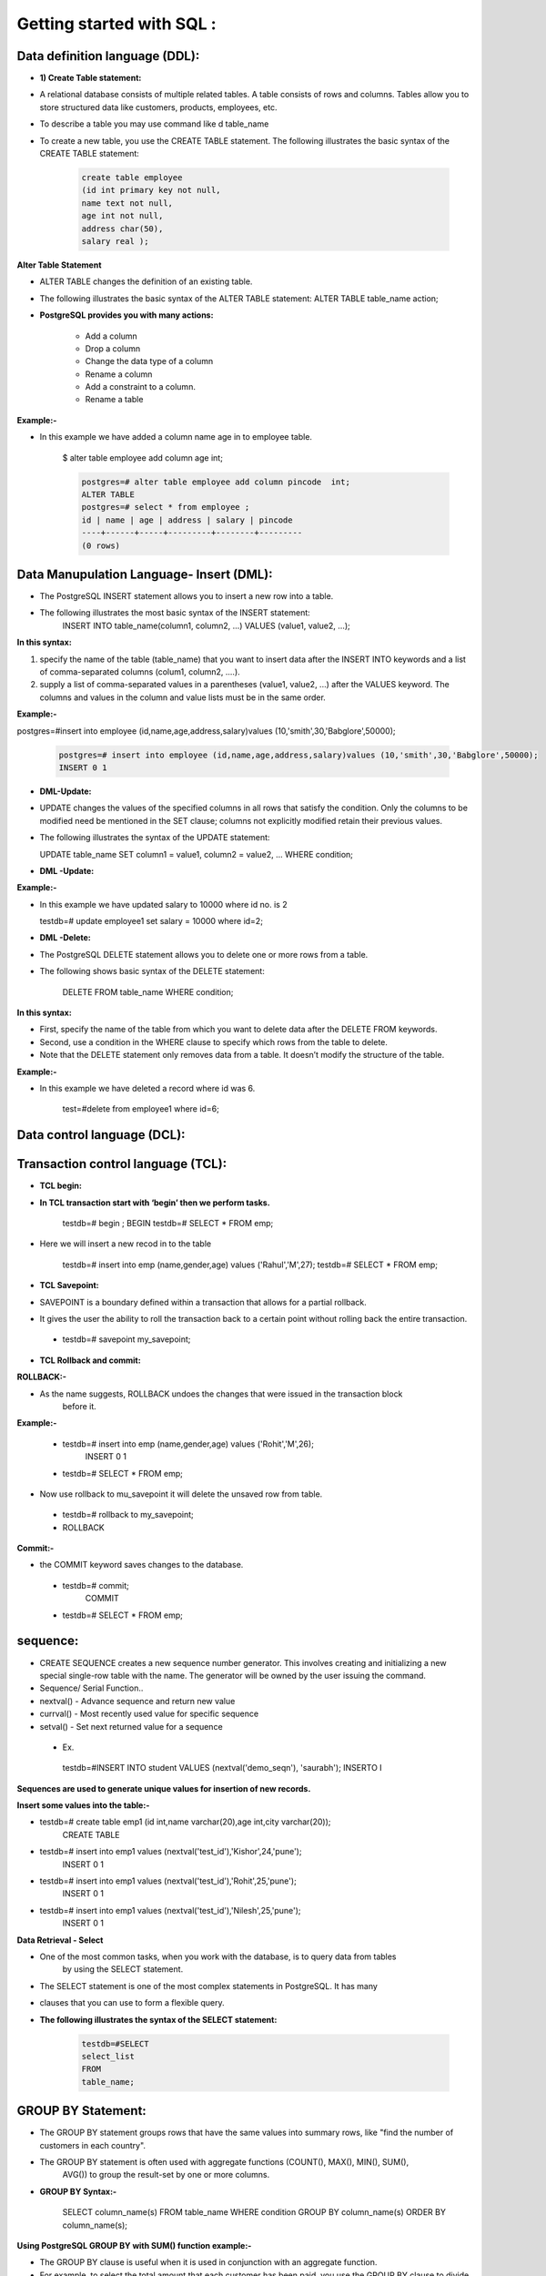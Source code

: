 .. _sql:

####################################### 
Getting started with SQL  :
#######################################

.. _ddl:

================================
Data definition language (DDL):
================================


* **1) Create Table statement:**

* A relational database consists of multiple related tables. A table consists of rows and columns.
  Tables allow you to store structured data like customers, products, employees, etc.
* To describe a table you may use command like \d table_name

* To create a new table, you use the CREATE TABLE statement. The following illustrates the basic
  syntax of the CREATE TABLE statement:


   .. code-block:: bash


      create table employee
      (id int primary key not null,
      name text not null,
      age int not null,
      address char(50),
      salary real );


   


   .. image:: ../images/ddl.png


**Alter Table Statement**


* ALTER TABLE changes the definition of an existing table.
* The following illustrates the basic syntax of the ALTER TABLE statement:
  ALTER TABLE table_name action;
  
* **PostgreSQL provides you with many actions:**

   
   • Add a column
   • Drop a column
   • Change the data type of a column
   • Rename a column
   • Add a constraint to a column.
   • Rename a table


**Example:-**

* In this example we have added a column name age in to employee table.  

   $ alter table employee add column age int;


   .. code-block:: bash


    postgres=# alter table employee add column pincode  int;
    ALTER TABLE
    postgres=# select * from employee ;
    id | name | age | address | salary | pincode 
    ----+------+-----+---------+--------+---------
    (0 rows)



.. _dml:

============================================
Data Manupulation Language- Insert (DML):
============================================


* The PostgreSQL INSERT statement allows you to insert a new row into a table.
* The following illustrates the most basic syntax of the INSERT statement:
   INSERT INTO table_name(column1, column2, …)
   VALUES (value1, value2, …);


**In this syntax:**


1) specify the name of the table (table_name) that you want to insert data after the INSERT INTO keywords and
   a list of comma-separated columns (colum1, column2, ....).
2) supply a list of comma-separated values in a parentheses (value1, value2, ...) after the VALUES keyword.
   The columns and values in the column and value lists must be in the same order.

**Example:-**


postgres=#insert into employee (id,name,age,address,salary)values (10,'smith',30,'Babglore',50000);


  .. code-block:: bash


    postgres=# insert into employee (id,name,age,address,salary)values (10,'smith',30,'Babglore',50000);
    INSERT 0 1



* **DML-Update:**


* UPDATE changes the values of the specified columns in all rows that satisfy the condition. Only the
  columns to be modified need be mentioned in the SET clause; columns not explicitly modified retain
  their previous values.
* The following illustrates the syntax of the UPDATE statement:
 
  UPDATE table_name
  SET column1 = value1,
  column2 = value2,
  ...
  WHERE condition;


* **DML -Update:**

**Example:-**

* In this example we have updated salary to 10000 where id no. is 2

    
  testdb=# update employee1 set salary = 10000 where id=2;


* **DML -Delete:**


* The PostgreSQL DELETE statement allows you to delete one or more rows from a table.
* The following shows basic syntax of the DELETE statement:


   DELETE FROM table_name
   WHERE condition;
   

**In this syntax:**

* First, specify the name of the table from which you want to delete data after the DELETE FROM
  keywords.
* Second, use a condition in the WHERE clause to specify which rows from the table to delete.
* Note that the DELETE statement only removes data from a table. It doesn’t modify the structure of the
  table.


**Example:-**


* In this example we have deleted a record where id was 6. 
  
   test=#delete from employee1 where id=6;


.. _dcl:

=====================================
Data control language (DCL):
=====================================



.. _tcl:

=====================================
Transaction control language (TCL):
=====================================


* **TCL begin:**

* **In TCL transaction start with ‘begin’ then we perform tasks.**

   testdb=# begin ;
   BEGIN
   testdb=# SELECT * FROM emp;


* Here we will insert a new recod in to the table


   testdb=# insert into emp (name,gender,age) values ('Rahul','M',27);
   testdb=# SELECT * FROM emp;


* **TCL Savepoint:**

* SAVEPOINT is a boundary defined within a transaction that allows for a partial
  rollback.
* It gives the user the ability to roll the transaction back to a certain point without rolling
  back the entire transaction.


 * testdb=# savepoint my_savepoint;


* **TCL Rollback and commit:**


**ROLLBACK:-**
  
* As the name suggests, ROLLBACK undoes the changes that were issued in the transaction block
    before it.

**Example:-**
  
 * testdb=# insert into emp (name,gender,age) values ('Rohit','M',26);
    INSERT 0 1 
 * testdb=# SELECT * FROM emp;

  
* Now use rollback to mu_savepoint it will delete the unsaved row from table.
  
 * testdb=# rollback to my_savepoint;
 * ROLLBACK


**Commit:-**
   
* the COMMIT keyword saves changes to the database.
   
 * testdb=# commit;
     COMMIT
 * testdb=# SELECT * FROM emp;


.. _sequence:

===========
sequence:
===========

* CREATE SEQUENCE creates a new sequence number generator. This involves creating
  and initializing a new special single-row table with the name. The generator will be
  owned by the user issuing the command.

* Sequence/ Serial Function..
* nextval() - Advance sequence and return new value
* currval() - Most recently used value for specific sequence
* setval() - Set next returned value for a sequence

 * Ex.

  testdb=#INSERT INTO student VALUES (nextval('demo_seqn'), 'saurabh');
  INSERTO I

**Sequences are used to generate unique values for insertion of new records.**



**Insert some values into the table:-**


* testdb=# create table emp1 (id int,name varchar(20),age int,city varchar(20));
    CREATE TABLE
* testdb=# insert into emp1 values (nextval('test_id'),'Kishor',24,'pune');
    INSERT 0 1
* testdb=# insert into emp1 values (nextval('test_id'),'Rohit',25,'pune');
    INSERT 0 1
* testdb=# insert into emp1 values (nextval('test_id'),'Nilesh',25,'pune');
    INSERT 0 1



**Data Retrieval - Select**

* One of the most common tasks, when you work with the database, is to query data from tables
    by using the SELECT statement.
* The SELECT statement is one of the most complex statements in PostgreSQL. It has many
* clauses that you can use to form a flexible query.

* **The following illustrates the syntax of the SELECT statement:**


    .. code-block:: bash
   
     
       testdb=#SELECT
       select_list
       FROM
       table_name;


.. _groupby:

======================
GROUP BY Statement:
======================

* The GROUP BY statement groups rows that have the same values into summary rows, like "find the 
  number of customers in each country".

* The GROUP BY statement is often used with aggregate functions (COUNT(), MAX(), MIN(), SUM(),
   AVG()) to group the result-set by one or more columns.


* **GROUP BY Syntax:-**


   SELECT column_name(s)
   FROM table_name
   WHERE condition
   GROUP BY column_name(s)
   ORDER BY column_name(s);

**Using PostgreSQL GROUP BY with SUM() function example:-**

* The GROUP BY clause is useful when it is used in conjunction with an aggregate function.
* For example, to select the total amount that each customer has been paid, you use the GROUP BY clause
  to divide the rows in the payment table into groups grouped by customer id. For each group, you calculate
  the total amounts using the SUM() function.
  The following query uses the GROUP BY clau


**The following query uses the GROUP BY clause to get total amount that each customer has been paid:**

      
       dvdrental=#SELECT customer_id,SUM (amount)
                  FROM payment
                  GROUP BY customer_id;


* The GROUP BY clause sorts the result set by customer id and adds up the amount that belongs to
  the same customer. Whenever the customer_id changes, it adds the row to the returned result set.



.. _having:

===================
HAVING Statement
===================



* **PostgreSQL HAVING clause**

* The HAVING clause specifies a search condition for a group or an aggregate. The HAVING clause is often
  used with the GROUP BY clause to filter groups or aggregates based on a specified condition.

* The following statement illustrates the basic syntax of the HAVINGclause:

   
     dvdrental=#SELECT column1, aggregate_function (column2)
               FROM table_name
               GROUP BY
               column1
               HAVING condition;


* In this syntax, the group by clause returns rows grouped by the column1.
* The HAVING clause specifies a condition to filter the groups.
* It’s possible to add other clauses of the SELECT statement such as JOIN, LIMIT, FETCH etc.


**Using PostgreSQL HAVING clause with SUM function example**

* The following statement adds the HAVING clause to select the only customers who have been
  spending more than 200:


     dvdrental=#SELECT customer_id,SUM (amount)
               FROM payment
               GROUP BY customer_id
               HAVING SUM (amount) > 200;



.. _orderby:

============
Order By
============


* When you query data from a table, the SELECT statement returns rows in an unspecified order.
  To sort the rows of the result set, you use the ORDER BY clause in the SELECT statement.
* The ORDER BY clause allows you to sort rows returned by a SELECT clause in ascending or
  descending order based on a sort expression.

* The following illustrates the syntax of the ORDER BY clause:
 

     SELECT
     select_list
     FROM
     table_name
     ORDER BY
     sort_expression1 [ASC | DESC],
     ...
     sort_expressionN [ASC | DESC];




* **The following illustrates the example of the ORDER BY clause:**
  
   testdb=#SELECT name FROM emp ORDER BY name DESC;


.. _limit:

==================
LIMIT and OFFSET
==================
* LIMIT and OFFSET are used when you want to retrieve only a few records from your result
  of query.
* LIMIT will retrieve only the number of records specified after the LIMIT keyword, unless the 
  query itself returns fewer records than the number specified by LIMIT.
* OFFSET is used to skip the number of records from the results.


* **The following illustrates the syntax of the LIMIT clause:**

    SELECT
    select_list
    FROM 
    table_name
    ORDER BY
    sort_expression1 [ASC | DESC],
    LIMIT ....;

**LIMIT**

**1) Using PostgreSQL LIMIT to constrain the number of returned rows example:-**

 * This example uses the LIMIT clause to get the first five films sorted by film_id:

   dvdrental=#SELECT film_id, title, release_year
   FROM film
   ORDER BY film_id LIMIT 5;


**2) Using PostgreSQL LIMIT with OFFSET example:-**


* To retrieve 4 films starting from the fourth one ordered by film_id, you use both LIMIT
  and OFFSET clauses as follows:


   dvdrental=#SELECT film_id, title, release_year
   FROM film
   ORDER BY film_id
   LIMIT 4 OFFSET 3;


**3) Using PostgreSQL LIMIT OFFSSET to get top / bottom N rows :-**


* Typically, you often use the LIMIT clause to select rows with the highest or lowest values from a table.
* For example, to get the top 10 most expensive films in terms of rental, you sort films by the rental rate
  in descending order and use the LIMIT clause to get the first 10 films.
* The following query illustrates the idea:


   dvdrental=#SELECT film_id, title, rental_rate
   FROM film
   ORDER BY rental_rate DESC LIMIT 10;


**Aliases:**


* In simple terms, the ALIAS means temporarily giving another name to a table or a column.
* In order to give the temporary name for tables or columns, we generally use the
  PostgreSQL Aliases.
* The existence of aliasing is limited to the PostgreSQL statement’s execution means the
  PostgreSQL aliases are used to rename a column or a table in a specific PostgreSQL query.
* Hence the actual table name or column name does not change in the database.

**Aliases for column:-**

  SELECT column [AS] alias_name
  FROM table;


 **Aliases for column:-**

  testdb=# select id as emp_id from emp ;


.. _constraints:

======================
Constraints:
======================

* Constraints are the rules enforced on data columns on table. These are used to prevent
  invalid data from being entered into the database.
* This ensures the accuracy and reliability of the data in the database.
* Constraints could be column level or table level. Column level constraints are applied only
  to one column whereas table level constraints are applied to the whole table. Defining a
  data type for a column is a constraint in itself.
* For example, a column of type DATE constrains the column to valid dates.


**Not null Constraint:**
  
* By default, a column can hold NULL values. If you do not want a column to have a NULL value, then
   you need to define such constraint on this column specifying that NULL is now not allowed for that
   column.
* A NOT NULL constraint is always written as a column constraint.


 **Example:-**

    testdb=#create table emp (id integer not null,name character varying(50),gender character(1),age
    smallint);



**Primery key constraint**


* The PRIMARY KEY constraint specifies that the constrained columns' values must uniquely
  identify each row.
* Unlike other constraints which have very specific uses, the PRIMARY KEY constraint must
  be used for every table because it provides an intrinsic structure to the table's data.
* A table's primary key should be explicitly defined in the CREATE TABLE statement. Tables
  can only have one primary key.
* You can change the primary key of an existing table with an ALTER TABLE ... ALTER
  PRIMARY KEY statement, or by using DROP CONSTRAINT and then ADD CONSTRAINT
  in the same transaction.


   CREATE TABLE TABLE (
   column_1 data_type PRIMARY KEY,
   column_2 data_type);

 **Primery key example:-**

  * testdb=#create table Test_1 (id integer Primary key,name character varying(50),gender character(1),age
    smallint);


**Foreign key Constraint:**


* A foreign key is a column or a group of columns in a table that reference the primary key
  of another table.
* The table that contains the foreign key is called the referencing table or child table. And
  the table referenced by the foreign key is called the referenced table or parent table.
* A table can have multiple foreign keys depending on its relationships with other tables.
* In PostgreSQL, you define a foreign key using the foreign key constraint. The foreign
  key constraint helps maintain the referential integrity of data between the child and
  parent tables.



**Changing the name of the Objects**

* To rename a column of a table, you use the ALTER TABLE statement with RENAME
  COLUMN clause as follows:
  
  ALTER TABLE table_name
  RENAME COLUMN column_name TO new_column_name;

* In this statement:
 
 * First, specify the name of the table that contains the column which you want to rename
   after the ALTER TABLE clause.
 * Second, provide name of the column that you want to rename after the RENAME
   COLUMN keywords.
 * Third, specify the new name for the column after the TO keyword.


**Example:-** In this example we have changed the column name from id to student_id

   testdb=#ALTER TABLE Test_1
   RENAME COLUMN id TO Student_id;



**Adding Comments to a table:**



* you can add a comments to a table or column by using the COMMENT statement
* testdb=#comment on table employee is ‘employee information’;
* you can see all these comments by using \d+

.. _array:

==========================
Arrays in PostgreSQL
==========================
* Array plays an important role in PostgreSQL. Every data type has its own companion array type e.g.,
  integer has an integer[] array type, character has character[] array type, etc. In case you define your own
  data type, PostgreSQL creates a corresponding array type in the background for you.
* PostgreSQL allows you to define a column to be an array of any valid data type including built-in type,
  user-defined type or enumerated type.
* The following CREATE TABLE statement creates the contacts table with the phones column is defined as
  an array of text.


   testdb=#CREATE TABLE contacts (id serial PRIMARY KEY,name VARCHAR (100),
          phones TEXT[]);

   testdb=#INSERT INTO contacts (name, phones) VALUES('John Doe',
          ARRAY [ '(408)-589-5846','(408)-589-5555' ]);

* The phones column is a one-dimensional array that holds various phone numbers that a contact may
  have.


 **Accessing Arrays:**

 * We can use array element in the WHERE clause as the condition to filter the rows. For example, to find
   out who has the phone number (898)-589-7675 as the second phone number, we use the following
   query.


    dvdrental=# SELECT name
    FROM contacts
    WHERE phones [ 2 ] = '(898)-589-7675';
 

 **Updates to Array:**


  **Modifying PostgreSQL array:-**
  
   * PostgreSQL allows you to update each element of an array or the whole array. The following
     statement updates the second phone number of William Gate.


     dvdrental=#UPDATE contacts
     SET phones [2] = '(408)-589-5843'
     WHERE ID = 3;


.. _function:

=====================
Using SQL Functions
=====================

* It Can be used in SELECT statements and WHERE clauses
* Include

 * String Functions
 * Format Functions
 * Date & Time Functions

* Aggregate Functions
* Example:-
* Upper It will display all the department names in CAPITAL letters.
* lower - It will display all the department names in SMALL letters.



**Example:-**

* Upper It will display all the department names in CAPITAL letters.
* lower - It will display all the department names in SMALL letters.
* testdb=#select lower(name) from emp;
* testdb=#select upper(name) from emp;


 **String Functions**

  * PostgreSQL provides plenty of functions and operators for manipulating strings, will consider few of
    them: the string concatenation operator ||, char_length(), substring(), trim() and replace().
  * char_length() and length(). In Postgres both of these functions work the same. They count how
    many characters make up a given string.
  * testdb=#select first_name,length(first_name),char_length(first_name) from employee;


 **String Functions – Pattern Matching**

 * LIKE can be used for simple pattern matching and its case sensitive


   testdb=#select * from employee where first_name like ‘%Ans%’;
   

  **Substring()**: with three parameters extracts a substring based on a specified pattern. substring() implements
    SQL **LIKE** matching. That is, you can use the wildcards % and _ (underscore) but not the Posix regular
    expression metacharacters * and +.

     testdb=# select substring('http://www.google.co.in' from 3 for 7);


 * **trim()** removes leading or trailing characters, or both leading and trailing characters (default
   character is space), from a string.
 * testdb=#select trim (leading 'x' from 'xxx.www.google.comxxx'); 


 * The functions **ltrim()**, **rtrim()**, and **btrim()** (left trim, right trim and both trim, respectively) work like trim()
   but uses a different syntax.

 
 * The **replace()** function replaces a text (the original text) in the string with another (the replacement text). 
   It's syntax is ..

   replace(string, original, replacement)
    
   * testdb=#select replace ('i have two dogs','dog','cat');

 * Initcap – This function convert first letter of each word to capital and rest to lower case.
 * Length – Will display the number of characters in a string.
 * Lpad/rpad - Fill up the string to the length by prepending the characters.
   

     testdb=# select initcap('hello abhishek');


.. _aggregates:

==============
Aggregates
==============
